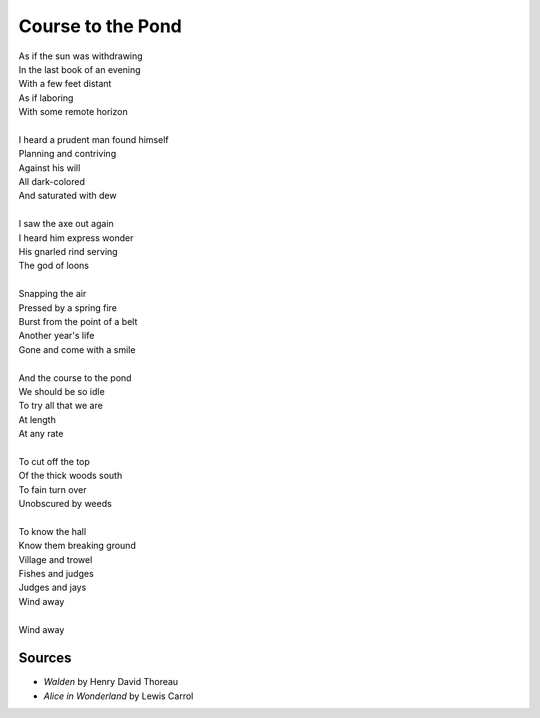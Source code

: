 Course to the Pond
===================

| As if the sun was withdrawing 
| In the last book of an evening 
| With a few feet distant 
| As if laboring 
| With some remote horizon
| 
| I heard a prudent man found himself 
| Planning and contriving 
| Against his will
| All dark-colored 
| And saturated with dew
| 
| I saw the axe out again
| I heard him express wonder 
| His gnarled rind serving 
| The god of loons
| 
| Snapping the air
| Pressed by a spring fire
| Burst from the point of a belt
| Another year's life 
| Gone and come with a smile
| 
| And the course to the pond
| We should be so idle
| To try all that we are
| At length 
| At any rate
| 
| To cut off the top 
| Of the thick woods south
| To fain turn over
| Unobscured by weeds
|
| To know the hall 
| Know them breaking ground
| Village and trowel
| Fishes and judges 
| Judges and jays
| Wind away
|
| Wind away


Sources
--------
- *Walden* by Henry David Thoreau
- *Alice in Wonderland* by Lewis Carrol 